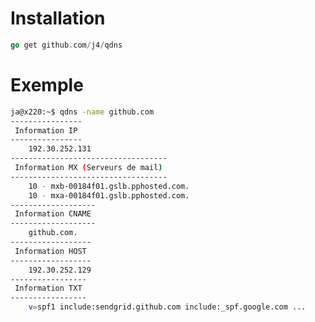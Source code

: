* Installation 

#+BEGIN_SRC go
go get github.com/j4/qdns
#+END_SRC

* Exemple

#+BEGIN_SRC sh
ja@x220:~$ qdns -name github.com
----------------
 Information IP 
----------------
	192.30.252.131
-----------------------------------
 Information MX (Serveurs de mail) 
-----------------------------------
	10 - mxb-00184f01.gslb.pphosted.com.
	10 - mxa-00184f01.gslb.pphosted.com.
-------------------
 Information CNAME 
-------------------
	github.com.
------------------
 Information HOST 
------------------
	192.30.252.129
-----------------
 Information TXT 
-----------------
	v=spf1 include:sendgrid.github.com include:_spf.google.com ...
#+END_SRC
